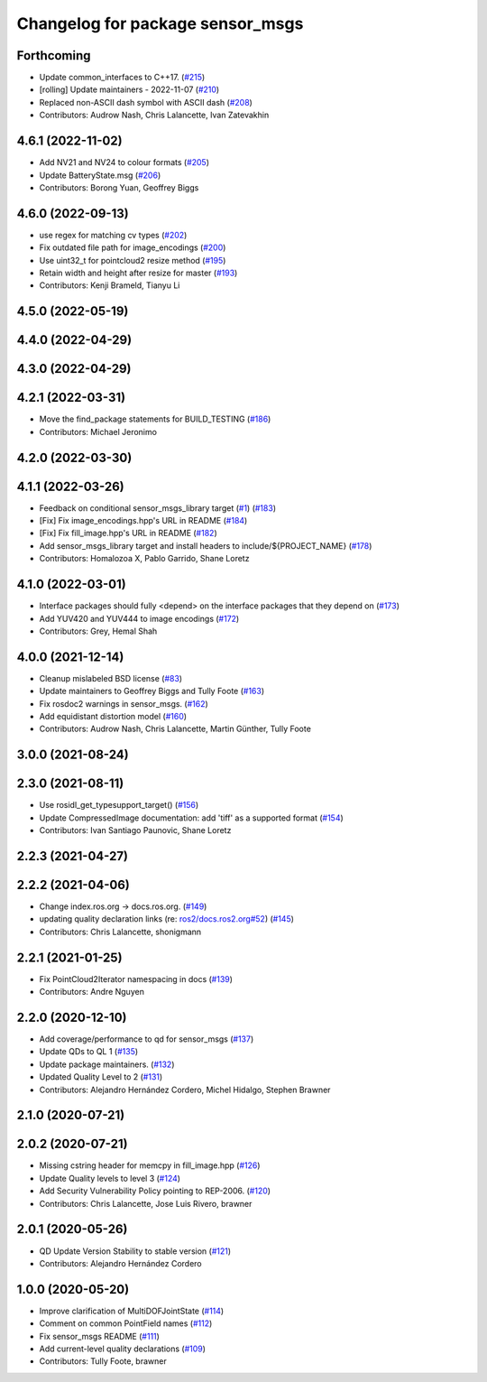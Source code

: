 ^^^^^^^^^^^^^^^^^^^^^^^^^^^^^^^^^
Changelog for package sensor_msgs
^^^^^^^^^^^^^^^^^^^^^^^^^^^^^^^^^

Forthcoming
-----------
* Update common_interfaces to C++17. (`#215 <https://github.com/ros2/common_interfaces/issues/215>`_)
* [rolling] Update maintainers - 2022-11-07 (`#210 <https://github.com/ros2/common_interfaces/issues/210>`_)
* Replaced non-ASCII dash symbol with ASCII dash (`#208 <https://github.com/ros2/common_interfaces/issues/208>`_)
* Contributors: Audrow Nash, Chris Lalancette, Ivan Zatevakhin

4.6.1 (2022-11-02)
------------------
* Add NV21 and NV24 to colour formats (`#205 <https://github.com/ros2/common_interfaces/issues/205>`_)
* Update BatteryState.msg (`#206 <https://github.com/ros2/common_interfaces/issues/206>`_)
* Contributors: Borong Yuan, Geoffrey Biggs

4.6.0 (2022-09-13)
------------------
* use regex for matching cv types (`#202 <https://github.com/ros2/common_interfaces/issues/202>`_)
* Fix outdated file path for image_encodings (`#200 <https://github.com/ros2/common_interfaces/issues/200>`_)
* Use uint32_t for pointcloud2 resize method (`#195 <https://github.com/ros2/common_interfaces/issues/195>`_)
* Retain width and height after resize for master (`#193 <https://github.com/ros2/common_interfaces/issues/193>`_)
* Contributors: Kenji Brameld, Tianyu Li

4.5.0 (2022-05-19)
------------------

4.4.0 (2022-04-29)
------------------

4.3.0 (2022-04-29)
------------------

4.2.1 (2022-03-31)
------------------
* Move the find_package statements for BUILD_TESTING  (`#186 <https://github.com/ros2/common_interfaces/issues/186>`_)
* Contributors: Michael Jeronimo

4.2.0 (2022-03-30)
------------------

4.1.1 (2022-03-26)
------------------
* Feedback on conditional sensor_msgs_library target (`#1 <https://github.com/ros2/common_interfaces/issues/1>`_) (`#183 <https://github.com/ros2/common_interfaces/issues/183>`_)
* [Fix] Fix image_encodings.hpp's URL in README (`#184 <https://github.com/ros2/common_interfaces/issues/184>`_)
* [Fix] Fix fill_image.hpp's URL in README (`#182 <https://github.com/ros2/common_interfaces/issues/182>`_)
* Add sensor_msgs_library target and install headers to include/${PROJECT_NAME} (`#178 <https://github.com/ros2/common_interfaces/issues/178>`_)
* Contributors: Homalozoa X, Pablo Garrido, Shane Loretz

4.1.0 (2022-03-01)
------------------
* Interface packages should fully <depend> on the interface packages that they depend on (`#173 <https://github.com/ros2/common_interfaces/issues/173>`_)
* Add YUV420 and YUV444 to image encodings (`#172 <https://github.com/ros2/common_interfaces/issues/172>`_)
* Contributors: Grey, Hemal Shah

4.0.0 (2021-12-14)
------------------
* Cleanup mislabeled BSD license (`#83 <https://github.com/ros2/common_interfaces/issues/83>`_)
* Update maintainers to Geoffrey Biggs and Tully Foote (`#163 <https://github.com/ros2/common_interfaces/issues/163>`_)
* Fix rosdoc2 warnings in sensor_msgs. (`#162 <https://github.com/ros2/common_interfaces/issues/162>`_)
* Add equidistant distortion model (`#160 <https://github.com/ros2/common_interfaces/issues/160>`_)
* Contributors: Audrow Nash, Chris Lalancette, Martin Günther, Tully Foote

3.0.0 (2021-08-24)
------------------

2.3.0 (2021-08-11)
------------------
* Use rosidl_get_typesupport_target() (`#156 <https://github.com/ros2/common_interfaces/issues/156>`_)
* Update CompressedImage documentation: add 'tiff' as a supported format (`#154 <https://github.com/ros2/common_interfaces/issues/154>`_)
* Contributors: Ivan Santiago Paunovic, Shane Loretz

2.2.3 (2021-04-27)
------------------

2.2.2 (2021-04-06)
------------------
* Change index.ros.org -> docs.ros.org. (`#149 <https://github.com/ros2/common_interfaces/issues/149>`_)
* updating quality declaration links (re: `ros2/docs.ros2.org#52 <https://github.com/ros2/docs.ros2.org/issues/52>`_) (`#145 <https://github.com/ros2/common_interfaces/issues/145>`_)
* Contributors: Chris Lalancette, shonigmann

2.2.1 (2021-01-25)
------------------
* Fix PointCloud2Iterator namespacing in docs (`#139 <https://github.com/ros2/common_interfaces/issues/139>`_)
* Contributors: Andre Nguyen

2.2.0 (2020-12-10)
------------------
* Add coverage/performance to qd for sensor_msgs (`#137 <https://github.com/ros2/common_interfaces/issues/137>`_)
* Update QDs to QL 1 (`#135 <https://github.com/ros2/common_interfaces/issues/135>`_)
* Update package maintainers. (`#132 <https://github.com/ros2/common_interfaces/issues/132>`_)
* Updated Quality Level to 2 (`#131 <https://github.com/ros2/common_interfaces/issues/131>`_)
* Contributors: Alejandro Hernández Cordero, Michel Hidalgo, Stephen Brawner

2.1.0 (2020-07-21)
------------------

2.0.2 (2020-07-21)
------------------
* Missing cstring header for memcpy in fill_image.hpp (`#126 <https://github.com/ros2/common_interfaces/issues/126>`_)
* Update Quality levels to level 3 (`#124 <https://github.com/ros2/common_interfaces/issues/124>`_)
* Add Security Vulnerability Policy pointing to REP-2006. (`#120 <https://github.com/ros2/common_interfaces/issues/120>`_)
* Contributors: Chris Lalancette, Jose Luis Rivero, brawner

2.0.1 (2020-05-26)
------------------
* QD Update Version Stability to stable version (`#121 <https://github.com/ros2/common_interfaces/issues/121>`_)
* Contributors: Alejandro Hernández Cordero

1.0.0 (2020-05-20)
------------------
* Improve clarification of MultiDOFJointState (`#114 <https://github.com/ros2/common_interfaces/issues/114>`_)
* Comment on common PointField names (`#112 <https://github.com/ros2/common_interfaces/issues/112>`_)
* Fix sensor_msgs README (`#111 <https://github.com/ros2/common_interfaces/issues/111>`_)
* Add current-level quality declarations (`#109 <https://github.com/ros2/common_interfaces/issues/109>`_)
* Contributors: Tully Foote, brawner

